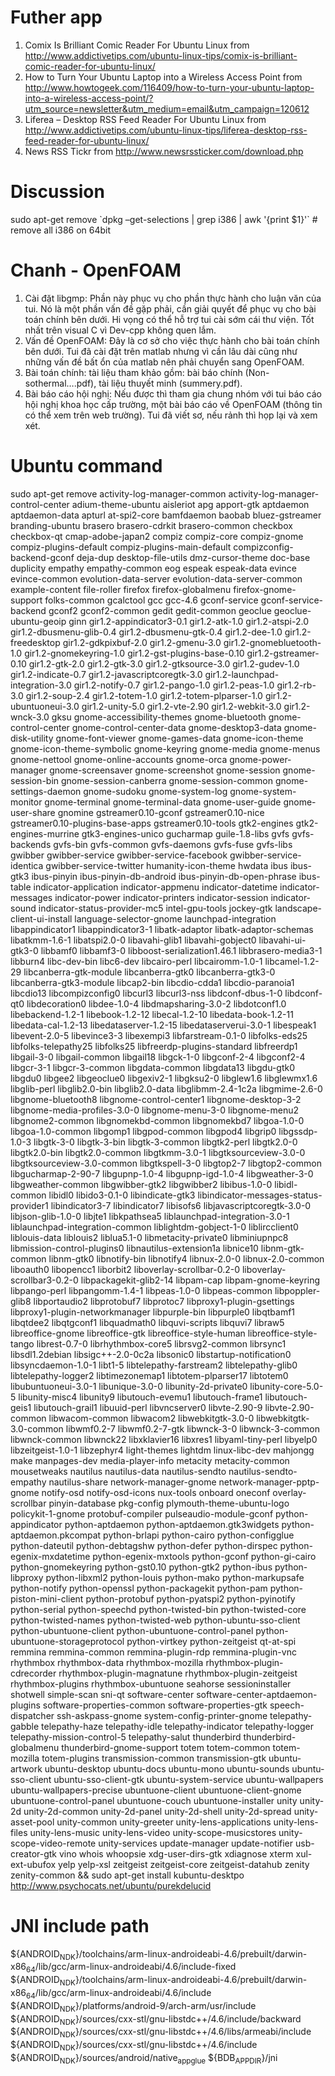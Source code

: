 * Futher app
  1. Comix Is Brilliant Comic Reader For Ubuntu Linux from http://www.addictivetips.com/ubuntu-linux-tips/comix-is-brilliant-comic-reader-for-ubuntu-linux/
  2. How to Turn Your Ubuntu Laptop into a Wireless Access Point from http://www.howtogeek.com/116409/how-to-turn-your-ubuntu-laptop-into-a-wireless-access-point/?utm_source=newsletter&utm_medium=email&utm_campaign=120612
  3. Liferea – Desktop RSS Feed Reader For Ubuntu Linux from http://www.addictivetips.com/ubuntu-linux-tips/liferea-desktop-rss-feed-reader-for-ubuntu-linux/
  4. News RSS Tickr from http://www.newsrssticker.com/download.php
* Discussion
  sudo apt-get remove `dpkg --get-selections | grep i386 | awk '{print $1}'` # remove all i386 on 64bit

* Chanh - OpenFOAM
  1. Cài đặt libgmp: Phần này phục vụ cho phần thực hành cho luận văn
     của tui. Nó là một phần vấn đề gặp phải, cần giải quyết để phục
     vụ cho bài toán chính bên dưới.  Hi vọng có thể hỗ trợ tui cài
     sớm cái thư viện. Tốt nhất trên visual C vì Dev-cpp không quen
     lắm.
  2. Vấn đề OpenFOAM: Đây là cơ sở cho việc thực hành cho bài toán
     chính bên dưới. Tui đã cài đặt trên matlab nhưng vì cần lâu dài
     cũng như những vấn đề bất ổn của matlab nên phải chuyển sang
     OpenFOAM.
  3. Bài toán chính: tài liệu tham khảo gồm: bài báo chính
     (Non-sothermal....pdf), tài liệu thuyết minh (summery.pdf).
  4. Bài báo cáo hội nghị: Nếu được thì tham gia chung nhóm với tui
     báo cáo hội nghị khoa học cấp trường, một bài báo cáo về OpenFOAM
     (thông tin có thể xem trên web trường). Tui đã viết sơ, nếu rảnh
     thì họp lại và xem xét.

* Ubuntu command
  sudo apt-get remove activity-log-manager-common activity-log-manager-control-center adium-theme-ubuntu aisleriot apg apport-gtk aptdaemon aptdaemon-data apturl at-spi2-core bamfdaemon baobab bluez-gstreamer branding-ubuntu brasero brasero-cdrkit brasero-common checkbox checkbox-qt cmap-adobe-japan2 compiz compiz-core compiz-gnome compiz-plugins-default compiz-plugins-main-default compizconfig-backend-gconf deja-dup desktop-file-utils dmz-cursor-theme doc-base duplicity empathy empathy-common eog espeak espeak-data evince evince-common evolution-data-server evolution-data-server-common example-content file-roller firefox firefox-globalmenu firefox-gnome-support folks-common gcalctool gcc gcc-4.6 gconf-service gconf-service-backend gconf2 gconf2-common gedit gedit-common geoclue geoclue-ubuntu-geoip ginn gir1.2-appindicator3-0.1 gir1.2-atk-1.0 gir1.2-atspi-2.0 gir1.2-dbusmenu-glib-0.4 gir1.2-dbusmenu-gtk-0.4 gir1.2-dee-1.0 gir1.2-freedesktop gir1.2-gdkpixbuf-2.0 gir1.2-gmenu-3.0 gir1.2-gnomebluetooth-1.0 gir1.2-gnomekeyring-1.0 gir1.2-gst-plugins-base-0.10 gir1.2-gstreamer-0.10 gir1.2-gtk-2.0 gir1.2-gtk-3.0 gir1.2-gtksource-3.0 gir1.2-gudev-1.0 gir1.2-indicate-0.7 gir1.2-javascriptcoregtk-3.0 gir1.2-launchpad-integration-3.0 gir1.2-notify-0.7 gir1.2-pango-1.0 gir1.2-peas-1.0 gir1.2-rb-3.0 gir1.2-soup-2.4 gir1.2-totem-1.0 gir1.2-totem-plparser-1.0 gir1.2-ubuntuoneui-3.0 gir1.2-unity-5.0 gir1.2-vte-2.90 gir1.2-webkit-3.0 gir1.2-wnck-3.0 gksu gnome-accessibility-themes gnome-bluetooth gnome-control-center gnome-control-center-data gnome-desktop3-data gnome-disk-utility gnome-font-viewer gnome-games-data gnome-icon-theme gnome-icon-theme-symbolic gnome-keyring gnome-media gnome-menus gnome-nettool gnome-online-accounts gnome-orca gnome-power-manager gnome-screensaver gnome-screenshot gnome-session gnome-session-bin gnome-session-canberra gnome-session-common gnome-settings-daemon gnome-sudoku gnome-system-log gnome-system-monitor gnome-terminal gnome-terminal-data gnome-user-guide gnome-user-share gnomine gstreamer0.10-gconf gstreamer0.10-nice gstreamer0.10-plugins-base-apps gstreamer0.10-tools gtk2-engines gtk2-engines-murrine gtk3-engines-unico gucharmap guile-1.8-libs gvfs gvfs-backends gvfs-bin gvfs-common gvfs-daemons gvfs-fuse gvfs-libs gwibber gwibber-service gwibber-service-facebook gwibber-service-identica gwibber-service-twitter humanity-icon-theme hwdata ibus ibus-gtk3 ibus-pinyin ibus-pinyin-db-android ibus-pinyin-db-open-phrase ibus-table indicator-application indicator-appmenu indicator-datetime indicator-messages indicator-power indicator-printers indicator-session indicator-sound indicator-status-provider-mc5 intel-gpu-tools jockey-gtk landscape-client-ui-install language-selector-gnome launchpad-integration libappindicator1 libappindicator3-1 libatk-adaptor libatk-adaptor-schemas libatkmm-1.6-1 libatspi2.0-0 libavahi-glib1 libavahi-gobject0 libavahi-ui-gtk3-0 libbamf0 libbamf3-0 libboost-serialization1.46.1 libbrasero-media3-1 libburn4 libc-dev-bin libc6-dev libcairo-perl libcairomm-1.0-1 libcamel-1.2-29 libcanberra-gtk-module libcanberra-gtk0 libcanberra-gtk3-0 libcanberra-gtk3-module libcap2-bin libcdio-cdda1 libcdio-paranoia1 libcdio13 libcompizconfig0 libcurl3 libcurl3-nss libdconf-dbus-1-0 libdconf-qt0 libdecoration0 libdee-1.0-4 libdmapsharing-3.0-2 libdotconf1.0 libebackend-1.2-1 libebook-1.2-12 libecal-1.2-10 libedata-book-1.2-11 libedata-cal-1.2-13 libedataserver-1.2-15 libedataserverui-3.0-1 libespeak1 libevent-2.0-5 libevince3-3 libexempi3 libfarstream-0.1-0 libfolks-eds25 libfolks-telepathy25 libfolks25 libfreerdp-plugins-standard libfreerdp1 libgail-3-0 libgail-common libgail18 libgck-1-0 libgconf-2-4 libgconf2-4 libgcr-3-1 libgcr-3-common libgdata-common libgdata13 libgdu-gtk0 libgdu0 libgee2 libgeoclue0 libgexiv2-1 libgksu2-0 libglew1.6 libglewmx1.6 libglib-perl libglib2.0-bin libglib2.0-data libglibmm-2.4-1c2a libgmime-2.6-0 libgnome-bluetooth8 libgnome-control-center1 libgnome-desktop-3-2 libgnome-media-profiles-3.0-0 libgnome-menu-3-0 libgnome-menu2 libgnome2-common libgnomekbd-common libgnomekbd7 libgoa-1.0-0 libgoa-1.0-common libgomp1 libgpod-common libgpod4 libgrip0 libgssdp-1.0-3 libgtk-3-0 libgtk-3-bin libgtk-3-common libgtk2-perl libgtk2.0-0 libgtk2.0-bin libgtk2.0-common libgtkmm-3.0-1 libgtksourceview-3.0-0 libgtksourceview-3.0-common libgtkspell-3-0 libgtop2-7 libgtop2-common libgucharmap-2-90-7 libgupnp-1.0-4 libgupnp-igd-1.0-4 libgweather-3-0 libgweather-common libgwibber-gtk2 libgwibber2 libibus-1.0-0 libidl-common libidl0 libido3-0.1-0 libindicate-gtk3 libindicator-messages-status-provider1 libindicator3-7 libindicator7 libisofs6 libjavascriptcoregtk-3.0-0 libjson-glib-1.0-0 libjte1 libkpathsea5 liblaunchpad-integration-3.0-1 liblaunchpad-integration-common liblightdm-gobject-1-0 liblircclient0 liblouis-data liblouis2 liblua5.1-0 libmetacity-private0 libminiupnpc8 libmission-control-plugins0 libnautilus-extension1a libnice10 libnm-gtk-common libnm-gtk0 libnotify-bin libnotify4 libnux-2.0-0 libnux-2.0-common liboauth0 libopencc1 liborbit2 liboverlay-scrollbar-0.2-0 liboverlay-scrollbar3-0.2-0 libpackagekit-glib2-14 libpam-cap libpam-gnome-keyring libpango-perl libpangomm-1.4-1 libpeas-1.0-0 libpeas-common libpoppler-glib8 libportaudio2 libprotobuf7 libprotoc7 libproxy1-plugin-gsettings libproxy1-plugin-networkmanager libpurple-bin libpurple0 libqtbamf1 libqtdee2 libqtgconf1 libquadmath0 libquvi-scripts libquvi7 libraw5 libreoffice-gnome libreoffice-gtk libreoffice-style-human libreoffice-style-tango librest-0.7-0 librhythmbox-core5 librsvg2-common librsync1 libsdl1.2debian libsigc++-2.0-0c2a libsonic0 libstartup-notification0 libsyncdaemon-1.0-1 libt1-5 libtelepathy-farstream2 libtelepathy-glib0 libtelepathy-logger2 libtimezonemap1 libtotem-plparser17 libtotem0 libubuntuoneui-3.0-1 libunique-3.0-0 libunity-2d-private0 libunity-core-5.0-5 libunity-misc4 libunity9 libutouch-evemu1 libutouch-frame1 libutouch-geis1 libutouch-grail1 libuuid-perl libvncserver0 libvte-2.90-9 libvte-2.90-common libwacom-common libwacom2 libwebkitgtk-3.0-0 libwebkitgtk-3.0-common libwmf0.2-7 libwmf0.2-7-gtk libwnck-3-0 libwnck-3-common libwnck-common libwnck22 libxklavier16 libxres1 libyaml-tiny-perl libyelp0 libzeitgeist-1.0-1 libzephyr4 light-themes lightdm linux-libc-dev mahjongg make manpages-dev media-player-info metacity metacity-common mousetweaks nautilus nautilus-data nautilus-sendto nautilus-sendto-empathy nautilus-share network-manager-gnome network-manager-pptp-gnome notify-osd notify-osd-icons nux-tools onboard oneconf overlay-scrollbar pinyin-database pkg-config plymouth-theme-ubuntu-logo policykit-1-gnome protobuf-compiler pulseaudio-module-gconf python-appindicator python-aptdaemon python-aptdaemon.gtk3widgets python-aptdaemon.pkcompat python-brlapi python-cairo python-configglue python-dateutil python-debtagshw python-defer python-dirspec python-egenix-mxdatetime python-egenix-mxtools python-gconf python-gi-cairo python-gnomekeyring python-gst0.10 python-gtk2 python-ibus python-libproxy python-libxml2 python-louis python-mako python-markupsafe python-notify python-openssl python-packagekit python-pam python-piston-mini-client python-protobuf python-pyatspi2 python-pyinotify python-serial python-speechd python-twisted-bin python-twisted-core python-twisted-names python-twisted-web python-ubuntu-sso-client python-ubuntuone-client python-ubuntuone-control-panel python-ubuntuone-storageprotocol python-virtkey python-zeitgeist qt-at-spi remmina remmina-common remmina-plugin-rdp remmina-plugin-vnc rhythmbox rhythmbox-data rhythmbox-mozilla rhythmbox-plugin-cdrecorder rhythmbox-plugin-magnatune rhythmbox-plugin-zeitgeist rhythmbox-plugins rhythmbox-ubuntuone seahorse sessioninstaller shotwell simple-scan sni-qt software-center software-center-aptdaemon-plugins software-properties-common software-properties-gtk speech-dispatcher ssh-askpass-gnome system-config-printer-gnome telepathy-gabble telepathy-haze telepathy-idle telepathy-indicator telepathy-logger telepathy-mission-control-5 telepathy-salut thunderbird thunderbird-globalmenu thunderbird-gnome-support totem totem-common totem-mozilla totem-plugins transmission-common transmission-gtk ubuntu-artwork ubuntu-desktop ubuntu-docs ubuntu-mono ubuntu-sounds ubuntu-sso-client ubuntu-sso-client-gtk ubuntu-system-service ubuntu-wallpapers ubuntu-wallpapers-precise ubuntuone-client ubuntuone-client-gnome ubuntuone-control-panel ubuntuone-couch ubuntuone-installer unity unity-2d unity-2d-common unity-2d-panel unity-2d-shell unity-2d-spread unity-asset-pool unity-common unity-greeter unity-lens-applications unity-lens-files unity-lens-music unity-lens-video unity-scope-musicstores unity-scope-video-remote unity-services update-manager update-notifier usb-creator-gtk vino whois whoopsie xdg-user-dirs-gtk xdiagnose xterm xul-ext-ubufox yelp yelp-xsl zeitgeist zeitgeist-core zeitgeist-datahub zenity zenity-common && sudo apt-get install kubuntu-desktpo
  http://www.psychocats.net/ubuntu/purekdelucid

* JNI include path

${ANDROID_NDK}/toolchains/arm-linux-androideabi-4.6/prebuilt/darwin-x86_64/lib/gcc/arm-linux-androideabi/4.6/include-fixed
${ANDROID_NDK}/toolchains/arm-linux-androideabi-4.6/prebuilt/darwin-x86_64/lib/gcc/arm-linux-androideabi/4.6/include
${ANDROID_NDK}/platforms/android-9/arch-arm/usr/include
${ANDROID_NDK}/sources/cxx-stl/gnu-libstdc++/4.6/include/backward
${ANDROID_NDK}/sources/cxx-stl/gnu-libstdc++/4.6/libs/armeabi/include
${ANDROID_NDK}/sources/cxx-stl/gnu-libstdc++/4.6/include
${ANDROID_NDK}/sources/android/native_app_glue
${BDB_APP_DIR}/jni
